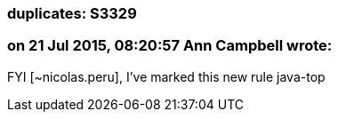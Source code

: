 === duplicates: S3329

=== on 21 Jul 2015, 08:20:57 Ann Campbell wrote:
FYI [~nicolas.peru], I've marked this new rule java-top

